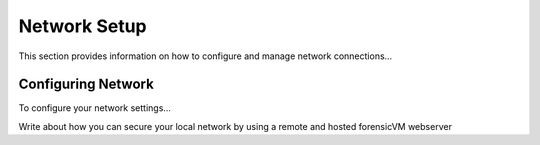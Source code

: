 ============
Network Setup
============
This section provides information on how to configure and manage network connections...

Configuring Network
-------------------
To configure your network settings...

Write about how you can secure your local network by using a remote and hosted forensicVM webserver
